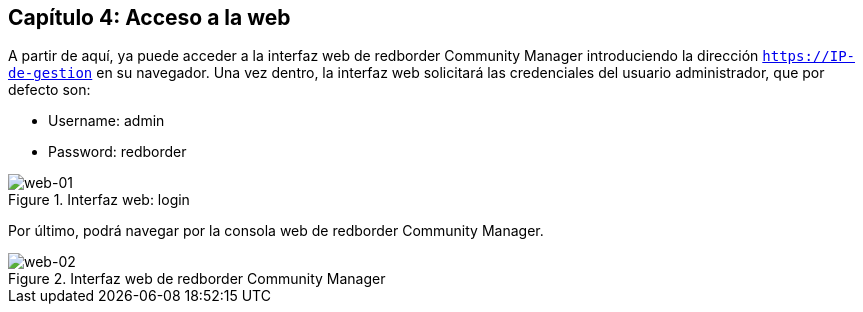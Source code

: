 == Capítulo 4: Acceso a la web

A partir de aquí, ya puede acceder a la interfaz web de redborder Community Manager introduciendo la dirección `https://IP-de-gestion` en su navegador.
Una vez dentro, la interfaz web solicitará las credenciales del usuario administrador, que por defecto son:

* Username: admin
* Password: redborder

image::images/web/web-01.png["web-01",align="center",title="Interfaz web: login"]

Por último, podrá navegar por la consola web de redborder Community Manager.

image::images/web/web-02.png["web-02",align="center",title="Interfaz web de redborder Community Manager"]


